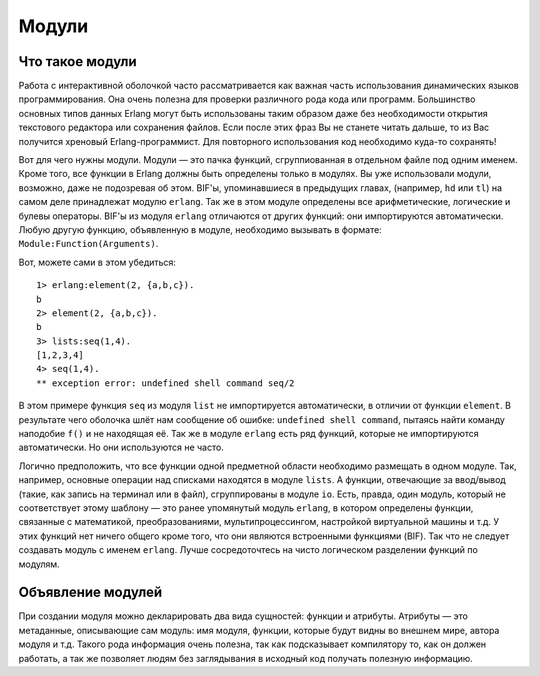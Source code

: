 Модули
======

.. _what-are-modules:

Что такое модули
----------------

Работа с интерактивной оболочкой часто рассматривается как важная часть
использования динамических языков программирования. Она очень полезна
для проверки различного рода кода или программ. Большинство основных
типов данных Erlang могут быть использованы таким образом даже без
необходимости открытия текстового редактора или сохранения файлов. Если
после этих фраз Вы не станете читать дальше, то из Вас получится
хреновый Erlang-программист. Для повторного использования код необходимо
куда-то сохранять!

Вот для чего нужны модули. Модули — это пачка функций, сгруппиованная в
отдельном файле под одним именем. Кроме того, все функции в Erlang должны
быть определены только в модулях. Вы уже использовали модули, возможно,
даже не подозревая об этом. BIF'ы, упоминавшиеся в предыдущих главах,
(например, ``hd`` или ``tl``) на самом деле принадлежат модулю ``erlang``.
Так же в этом модуле определены все арифметические, логические и булевы
операторы. BIF'ы из модуля ``erlang`` отличаются от других функций: они
импортируются автоматически. Любую другую функцию, объявленную в модуле,
необходимо вызывать в формате: ``Module:Function(Arguments)``.

Вот, можете сами в этом убедиться::

    1> erlang:element(2, {a,b,c}).
    b
    2> element(2, {a,b,c}).
    b
    3> lists:seq(1,4).
    [1,2,3,4]
    4> seq(1,4).
    ** exception error: undefined shell command seq/2

В этом примере функция ``seq`` из модуля ``list`` не импортируется
автоматически, в отличии от функции ``element``. В результате чего
оболочка шлёт нам сообщение об ошибке: ``undefined shell command``,
пытаясь найти команду наподобие ``f()`` и не находящая её. Так же
в модуле ``erlang`` есть ряд функций, которые не импортируются
автоматически. Но они используются не часто.

Логично предположить, что все функции одной предметной области необходимо
размещать в одном модуле. Так, например, основные операции над списками
находятся в модуле ``lists``. А функции, отвечающие за ввод/вывод (такие,
как запись на терминал или в файл), сгруппированы в модуле ``io``. Есть,
правда, один модуль, который не соответствует этому шаблону — это
ранее упомянутый модуль ``erlang``, в котором определены функции, связанные
с математикой, преобразованиями, мультипроцессингом, настройкой виртуальной
машины и т.д. У этих функций нет ничего общего кроме того, что они являются
встроенными функциями (BIF). Так что не следует создавать модуль с именем
``erlang``. Лучше сосредоточтесь на чисто логическом разделении функций
по модулям.

.. _module-declaration:

Объявление модулей
------------------

При создании модуля можно декларировать два вида сущностей: функции и атрибуты.
Атрибуты — это метаданные, описывающие сам модуль: имя модуля, функции,
которые будут видны во внешнем мире, автора модуля и т.д. Такого рода
информация очень полезна, так как подсказывает компилятору то, как он должен
работать, а так же позволяет людям без заглядывания в исходный код получать
полезную информацию.
